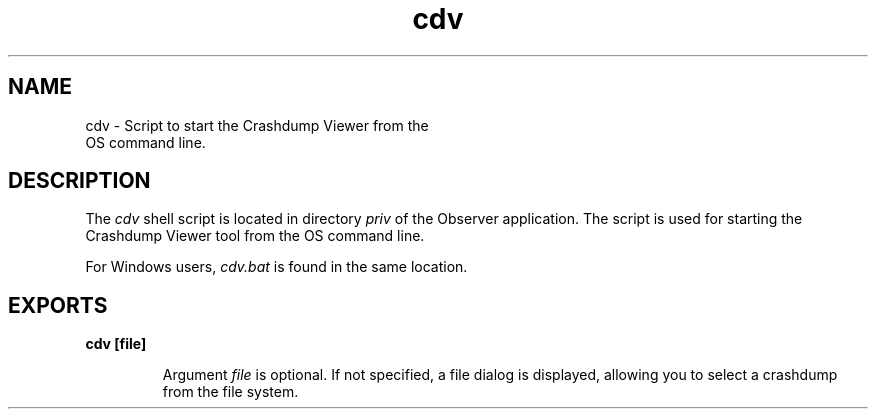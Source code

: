 .TH cdv 1 "observer 2.4" "Ericsson AB" "User Commands"
.SH NAME
cdv \- Script to start the Crashdump Viewer from the
  OS command line.
  
.SH DESCRIPTION
.LP
The \fIcdv\fR\& shell script is located in directory \fIpriv\fR\& of the Observer application\&. The script is used for starting the Crashdump Viewer tool from the OS command line\&.
.LP
For Windows users, \fIcdv\&.bat\fR\& is found in the same location\&.
.SH EXPORTS
.LP
.B
cdv [file]
.br
.RS
.LP
Argument \fIfile\fR\& is optional\&. If not specified, a file dialog is displayed, allowing you to select a crashdump from the file system\&.
.RE